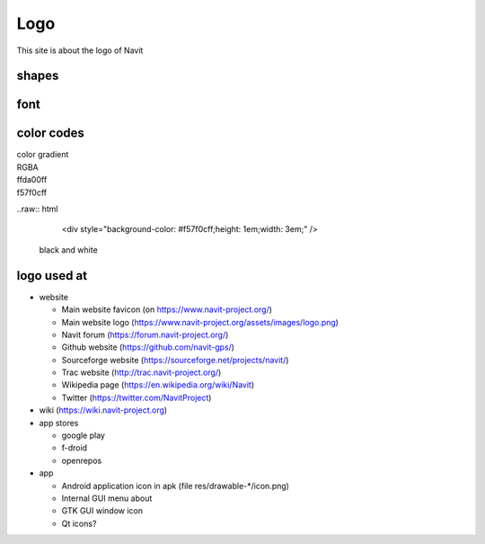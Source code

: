 Logo
====

This site is about the logo of Navit

shapes
------

.. figure:: /../logo_catalog.svg
   :width: 100%

font
----

.. _color_codes:

color codes
-----------

| color gradient
| RGBA
| ffda00ff |ffda00ff.jpg|
| f57f0cff |f57f0cff.jpg|

..raw:: html
    <div style="background-color: #f57f0cff;height: 1em;width: 3em;" />

 black and white

.. _logo_used_at:

logo used at
------------

-  website

   -  Main website favicon (on https://www.navit-project.org/)
   -  Main website logo
      (https://www.navit-project.org/assets/images/logo.png)
   -  Navit forum (https://forum.navit-project.org/)
   -  Github website (https://github.com/navit-gps/)
   -  Sourceforge website (https://sourceforge.net/projects/navit/)
   -  Trac website (http://trac.navit-project.org/)
   -  Wikipedia page (https://en.wikipedia.org/wiki/Navit)
   -  Twitter (https://twitter.com/NavitProject)

-  wiki (https://wiki.navit-project.org)
-  app stores

   -  google play
   -  f-droid
   -  openrepos

-  app

   -  Android application icon in apk (file res/drawable-*/icon.png)
   -  Internal GUI menu about
   -  GTK GUI window icon
   -  Qt icons?

.. |ffda00ff.jpg| image:: ffda00ff.jpg
.. |f57f0cff.jpg| image:: f57f0cff.jpg
